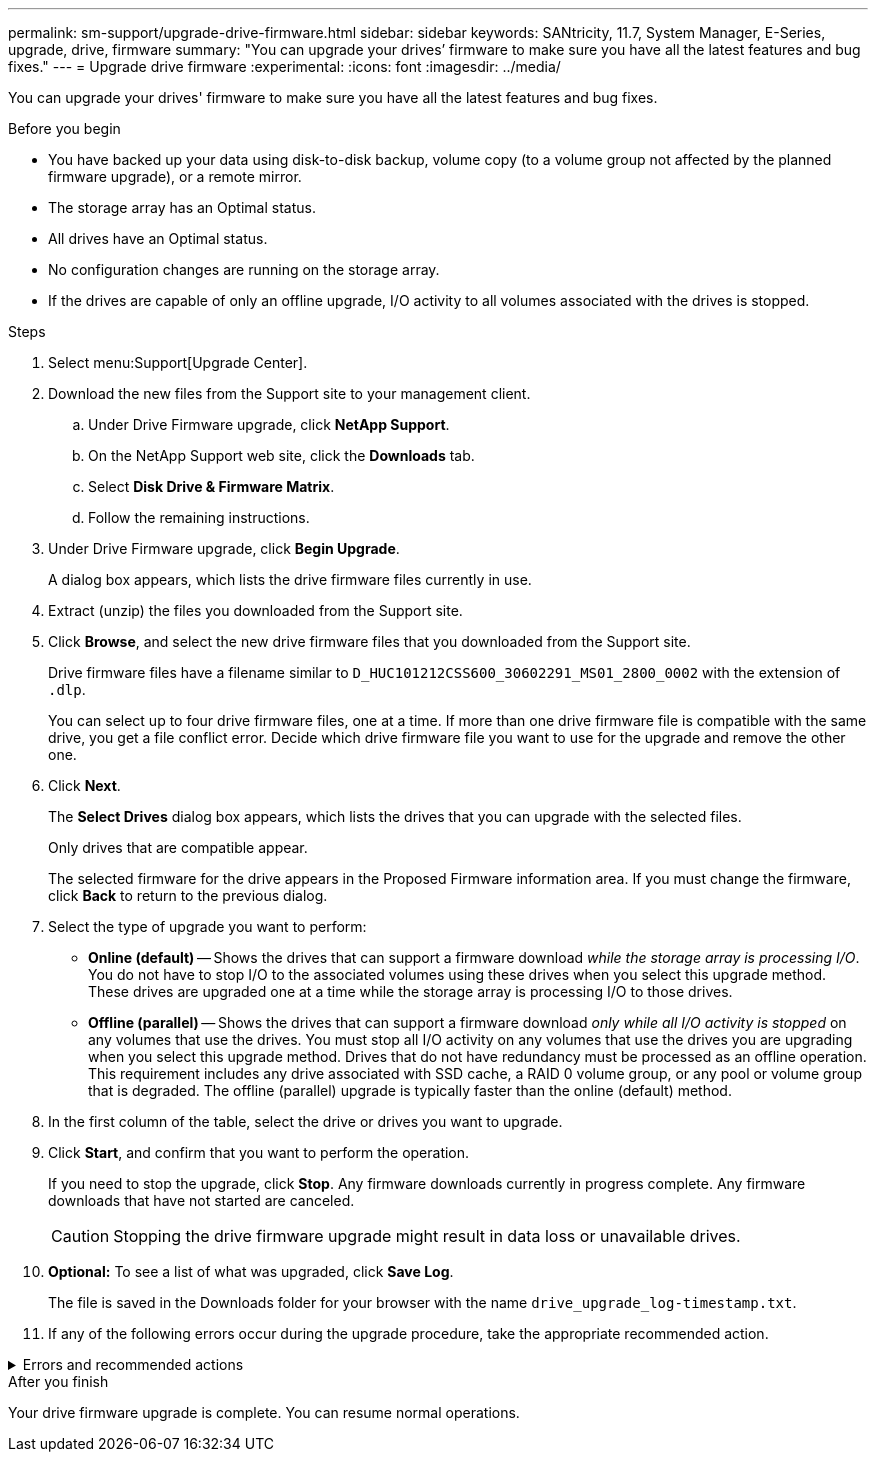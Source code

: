 ---
permalink: sm-support/upgrade-drive-firmware.html
sidebar: sidebar
keywords: SANtricity, 11.7, System Manager, E-Series, upgrade, drive, firmware
summary: "You can upgrade your drives’ firmware to make sure you have all the latest features and bug fixes."
---
= Upgrade drive firmware
:experimental:
:icons: font
:imagesdir: ../media/

[.lead]
You can upgrade your drives' firmware to make sure you have all the latest features and bug fixes.

.Before you begin

* You have backed up your data using disk-to-disk backup, volume copy (to a volume group not affected by the planned firmware upgrade), or a remote mirror.
* The storage array has an Optimal status.
* All drives have an Optimal status.
* No configuration changes are running on the storage array.
* If the drives are capable of only an offline upgrade, I/O activity to all volumes associated with the drives is stopped.

.Steps

. Select menu:Support[Upgrade Center].
. Download the new files from the Support site to your management client.
 .. Under Drive Firmware upgrade, click *NetApp Support*.
 .. On the NetApp Support web site, click the *Downloads* tab.
 .. Select *Disk Drive & Firmware Matrix*.
 .. Follow the remaining instructions.
. Under Drive Firmware upgrade, click *Begin Upgrade*.
+
A dialog box appears, which lists the drive firmware files currently in use.

. Extract (unzip) the files you downloaded from the Support site.
. Click *Browse*, and select the new drive firmware files that you downloaded from the Support site.
+
Drive firmware files have a filename similar to `D_HUC101212CSS600_30602291_MS01_2800_0002` with the extension of `.dlp`.
+
You can select up to four drive firmware files, one at a time. If more than one drive firmware file is compatible with the same drive, you get a file conflict error. Decide which drive firmware file you want to use for the upgrade and remove the other one.

. Click *Next*.
+
The *Select Drives* dialog box appears, which lists the drives that you can upgrade with the selected files.
+
Only drives that are compatible appear.
+
The selected firmware for the drive appears in the Proposed Firmware information area. If you must change the firmware, click *Back* to return to the previous dialog.

. Select the type of upgrade you want to perform:
 ** *Online (default)* -- Shows the drives that can support a firmware download _while the storage array is processing I/O_. You do not have to stop I/O to the associated volumes using these drives when you select this upgrade method. These drives are upgraded one at a time while the storage array is processing I/O to those drives.
 ** *Offline (parallel)* -- Shows the drives that can support a firmware download _only while all I/O activity is stopped_ on any volumes that use the drives. You must stop all I/O activity on any volumes that use the drives you are upgrading when you select this upgrade method. Drives that do not have redundancy must be processed as an offline operation. This requirement includes any drive associated with SSD cache, a RAID 0 volume group, or any pool or volume group that is degraded. The offline (parallel) upgrade is typically faster than the online (default) method.
. In the first column of the table, select the drive or drives you want to upgrade.
. Click *Start*, and confirm that you want to perform the operation.
+
If you need to stop the upgrade, click *Stop*. Any firmware downloads currently in progress complete. Any firmware downloads that have not started are canceled.
+
[CAUTION]
====
Stopping the drive firmware upgrade might result in data loss or unavailable drives.
====

. *Optional:* To see a list of what was upgraded, click *Save Log*.
+
The file is saved in the Downloads folder for your browser with the name `drive_upgrade_log-timestamp.txt`.

. If any of the following errors occur during the upgrade procedure, take the appropriate recommended action.

.Errors and recommended actions

[%collapsible]
====

[cols="40h,~" options="header"]
|===
| If you encounter this firmware download error...| Then do the following...
a|
Failed assigned drives
a|
One reason for the failure might be that the drive does not have the appropriate signature. Make sure that the affected drive is an authorized drive. Contact technical support for more information.

When replacing a drive, make sure that the replacement drive has a capacity equal to or greater than the failed drive you are replacing.

You can replace the failed drive while the storage array is receiving I/O.
a|
Check storage array
a|
- Make sure that an IP address has been assigned to each controller.
- Make sure that all cables connected to the controller are not damaged.
- Make sure that all cables are tightly connected.
a|
Integrated hot spare drives
a|
This error condition must be corrected before you can upgrade the firmware. Launch System Manager and use the Recovery Guru to resolve the problem.
a|
Incomplete volume groups
a|
If one or more volume groups or disk pools are incomplete, you must correct this error condition before you can upgrade the firmware. Launch System Manager and use the Recovery Guru to resolve the problem.
a|
Exclusive operations \(other than background media/parity scan\) currently running on any volume groups
a|
If one or more exclusive operations are in progress, the operations must complete before the firmware can be upgraded. Use System Manager to monitor the progress of the operations.
a|
Missing volumes
a|
You must correct the missing volume condition before the firmware can be upgraded. Launch System Manager and use the Recovery Guru to resolve the problem.
a|
Either controller in a state other than Optimal
a|
One of the storage array controllers needs attention. This condition must be corrected before the firmware can be upgraded. Launch System Manager and use the Recovery Guru to resolve the problem.
a|
Mismatched Storage Partition information between Controller Object Graphs
a|
An error occurred while validating the data on the controllers. Contact technical support to resolve this issue.
a|
SPM Verify Database Controller check fails
a|
A storage partitions mapping database error occurred on a controller. Contact technical support to resolve this issue.
a|
Configuration Database Validation \(If supported by the storage array’s controller version\)
a|
A configuration database error occurred on a controller. Contact technical support to resolve this issue.
a|
MEL Related Checks
a|
Contact technical support to resolve this issue.
a|
More than 10 DDE Informational or Critical MEL events were reported in the last 7 days
a|
Contact technical support to resolve this issue.
a|
More than 2 Page 2C Critical MEL Events were reported in the last 7 days
a|
Contact technical support to resolve this issue.
a|
More than 2 Degraded Drive Channel Critical MEL events were reported in the last 7 days
a|
Contact technical support to resolve this issue.
a|
More than 4 critical MEL entries in the last 7 days
a|
Contact technical support to resolve this issue.
|===
====

.After you finish

Your drive firmware upgrade is complete. You can resume normal operations.
